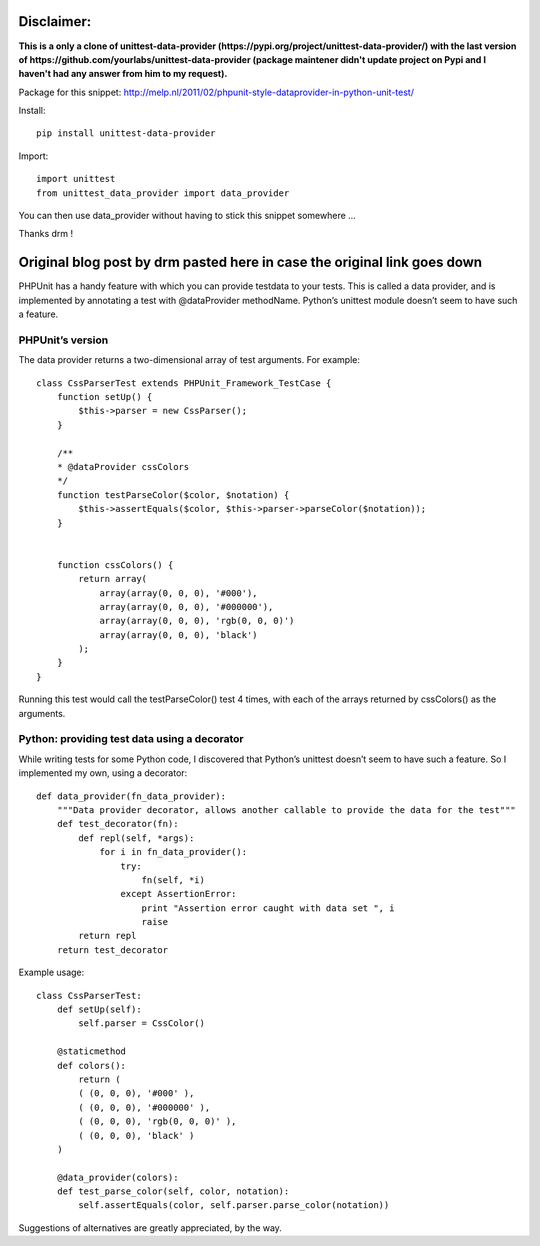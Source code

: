 Disclaimer:
===========
**This is a only a clone of unittest-data-provider (https://pypi.org/project/unittest-data-provider/) with the last version of https://github.com/yourlabs/unittest-data-provider (package maintener didn't update project on Pypi and I haven't had any answer from him to my request).**

Package for this snippet:
http://melp.nl/2011/02/phpunit-style-dataprovider-in-python-unit-test/

Install::

    pip install unittest-data-provider

Import::

    import unittest
    from unittest_data_provider import data_provider

You can then use data_provider without having to stick this snippet somewhere
...

Thanks drm !

Original blog post by drm pasted here in case the original link goes down
=========================================================================

PHPUnit has a handy feature with which you can provide testdata to your tests.
This is called a data provider, and is implemented by annotating a test with
@dataProvider methodName. Python’s unittest module doesn’t seem to have such a
feature.

PHPUnit’s version
-----------------

The data provider returns a two-dimensional array of test arguments. For
example::

    class CssParserTest extends PHPUnit_Framework_TestCase {
        function setUp() {
            $this->parser = new CssParser();
        }
    
        /**
        * @dataProvider cssColors
        */
        function testParseColor($color, $notation) {
            $this->assertEquals($color, $this->parser->parseColor($notation));
        }
    
    
        function cssColors() {
            return array(
                array(array(0, 0, 0), '#000'),
                array(array(0, 0, 0), '#000000'),
                array(array(0, 0, 0), 'rgb(0, 0, 0)')
                array(array(0, 0, 0), 'black')
            );
        }
    }

Running this test would call the testParseColor() test 4 times, with each of
the arrays returned by cssColors() as the arguments.

Python: providing test data using a decorator
---------------------------------------------

While writing tests for some Python code, I discovered that Python’s unittest
doesn’t seem to have such a feature. So I implemented my own, using a
decorator::

    def data_provider(fn_data_provider):
        """Data provider decorator, allows another callable to provide the data for the test"""
        def test_decorator(fn):
            def repl(self, *args):
                for i in fn_data_provider():
                    try:
                        fn(self, *i)
                    except AssertionError:
                        print "Assertion error caught with data set ", i
                        raise
            return repl
        return test_decorator

Example usage::

    class CssParserTest:
        def setUp(self):
            self.parser = CssColor()
    
        @staticmethod
        def colors():
            return (
            ( (0, 0, 0), '#000' ),
            ( (0, 0, 0), '#000000' ),
            ( (0, 0, 0), 'rgb(0, 0, 0)' ),
            ( (0, 0, 0), 'black' )
        )
    
        @data_provider(colors):
        def test_parse_color(self, color, notation):
            self.assertEquals(color, self.parser.parse_color(notation))

Suggestions of alternatives are greatly appreciated, by the way.
